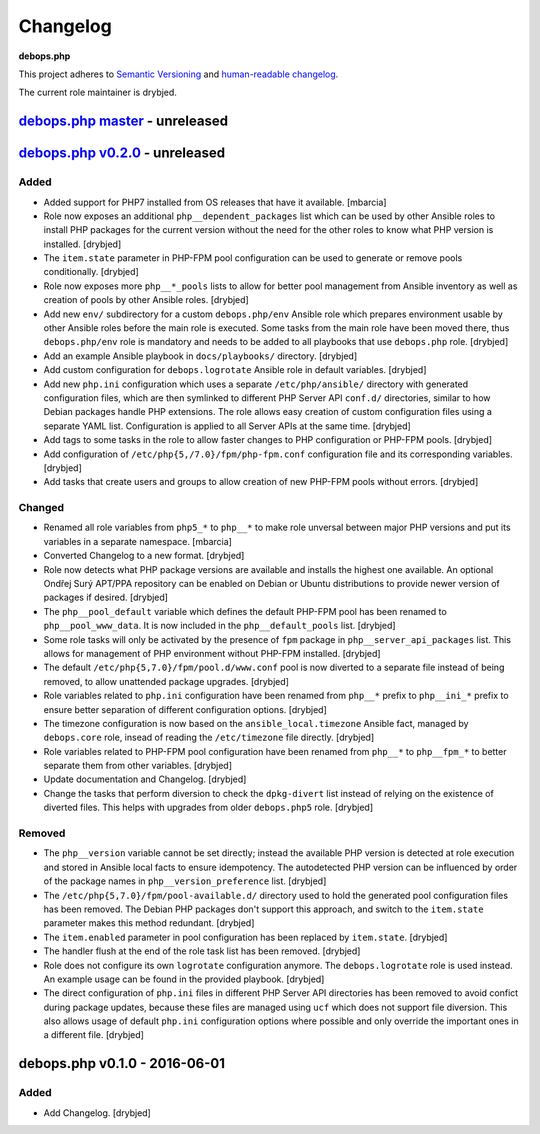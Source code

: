 Changelog
=========

**debops.php**

This project adheres to `Semantic Versioning <http://semver.org/>`_
and `human-readable changelog <http://keepachangelog.com/>`_.

The current role maintainer is drybjed.


`debops.php master`_ - unreleased
---------------------------------

.. _debops.php master: https://github.com/debops/ansible-php/compare/v0.2.0...master


`debops.php v0.2.0`_ - unreleased
---------------------------------

.. _debops.php v0.2.0: https://github.com/debops/ansible-php/compare/v0.1.0...v0.2.0

Added
~~~~~

- Added support for PHP7 installed from OS releases that have it available.
  [mbarcia]

- Role now exposes an additional ``php__dependent_packages`` list which can be
  used by other Ansible roles to install PHP packages for the current version
  without the need for the other roles to know what PHP version is installed.
  [drybjed]

- The ``item.state`` parameter in PHP-FPM pool configuration can be used to
  generate or remove pools conditionally. [drybjed]

- Role now exposes more ``php__*_pools`` lists to allow for better pool
  management from Ansible inventory as well as creation of pools by other
  Ansible roles. [drybjed]

- Add new ``env/`` subdirectory for a custom ``debops.php/env`` Ansible role
  which prepares environment usable by other Ansible roles before the main role
  is executed. Some tasks from the main role have been moved there, thus
  ``debops.php/env`` role is mandatory and needs to be added to all playbooks
  that use ``debops.php`` role. [drybjed]

- Add an example Ansible playbook in ``docs/playbooks/`` directory. [drybjed]

- Add custom configuration for ``debops.logrotate`` Ansible role in default
  variables. [drybjed]

- Add new ``php.ini`` configuration which uses a separate ``/etc/php/ansible/``
  directory with generated configuration files, which are then symlinked to
  different PHP Server API ``conf.d/`` directories, similar to how Debian
  packages handle PHP extensions. The role allows easy creation of custom
  configuration files using a separate YAML list. Configuration is applied to
  all Server APIs at the same time. [drybjed]

- Add tags to some tasks in the role to allow faster changes to PHP
  configuration or PHP-FPM pools. [drybjed]

- Add configuration of ``/etc/php{5,/7.0}/fpm/php-fpm.conf`` configuration file
  and its corresponding variables. [drybjed]

- Add tasks that create users and groups to allow creation of new PHP-FPM pools
  without errors. [drybjed]

Changed
~~~~~~~

- Renamed all role variables from ``php5_*`` to ``php__*`` to make role
  unversal between major PHP versions and put its variables in a separate
  namespace. [mbarcia]

- Converted Changelog to a new format. [drybjed]

- Role now detects what PHP package versions are available and installs the
  highest one available. An optional Ondřej Surý APT/PPA repository can be
  enabled on Debian or Ubuntu distributions to provide newer version of
  packages if desired. [drybjed]

- The ``php__pool_default`` variable which defines the default PHP-FPM pool has
  been renamed to ``php__pool_www_data``. It is now included in the
  ``php__default_pools`` list. [drybjed]

- Some role tasks will only be activated by the presence of ``fpm`` package in
  ``php__server_api_packages`` list. This allows for management of PHP
  environment without PHP-FPM installed. [drybjed]

- The default ``/etc/php{5,7.0}/fpm/pool.d/www.conf`` pool is now diverted to
  a separate file instead of being removed, to allow unattended package
  upgrades. [drybjed]

- Role variables related to ``php.ini`` configuration have been renamed from
  ``php__*`` prefix to ``php__ini_*`` prefix to ensure better separation of
  different configuration options. [drybjed]

- The timezone configuration is now based on the ``ansible_local.timezone``
  Ansible fact, managed by ``debops.core`` role, insead of reading the
  ``/etc/timezone`` file directly. [drybjed]

- Role variables related to PHP-FPM pool configuration have been renamed from
  ``php__*`` to ``php__fpm_*`` to better separate them from other variables.
  [drybjed]

- Update documentation and Changelog. [drybjed]

- Change the tasks that perform diversion to check the ``dpkg-divert`` list
  instead of relying on the existence of diverted files. This helps with
  upgrades from older ``debops.php5`` role. [drybjed]

Removed
~~~~~~~

- The ``php__version`` variable cannot be set directly; instead the available
  PHP version is detected at role execution and stored in Ansible local facts
  to ensure idempotency. The autodetected PHP version can be influenced by
  order of the package names in ``php__version_preference`` list. [drybjed]

- The ``/etc/php{5,7.0}/fpm/pool-available.d/`` directory used to hold the
  generated pool configuration files has been removed. The Debian PHP packages
  don't support this approach, and switch to the ``item.state`` parameter makes
  this method redundant. [drybjed]

- The ``item.enabled`` parameter in pool configuration has been replaced by
  ``item.state``. [drybjed]

- The handler flush at the end of the role task list has been removed.
  [drybjed]

- Role does not configure its own ``logrotate`` configuration anymore. The
  ``debops.logrotate`` role is used instead. An example usage can be found in
  the provided playbook. [drybjed]

- The direct configuration of ``php.ini`` files in different PHP Server API
  directories has been removed to avoid confict during package updates, because
  these files are managed using ``ucf`` which does not support file diversion.
  This also allows usage of default ``php.ini`` configuration options where
  possible and only override the important ones in a different file. [drybjed]


debops.php v0.1.0 - 2016-06-01
------------------------------

Added
~~~~~

- Add Changelog. [drybjed]

